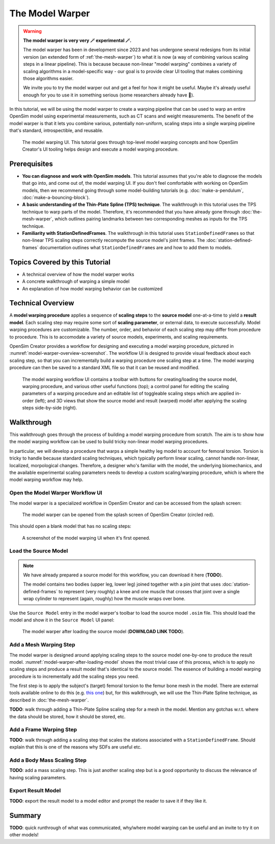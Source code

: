 .. _the-model-warper:

The Model Warper
================

.. warning::

    **The model warper is very very 🪄 experimental 🪄.**

    The model warper has been in development since 2023 and has undergone several
    redesigns from its initial version (an extended form of :ref:`the-mesh-warper`)
    to what it is now (a way of combining various scaling steps in a linear pipeline).
    This is because because non-linear "model warping" combines a variety of scaling
    algorithms in a model-specific way - our goal is to provide clear UI tooling
    that makes combining those algorithms easier.

    We invite you to try the model warper out and get a feel for how it might be
    useful. Maybe it's already useful enough for you to use it in something
    serious (some researchers already have 🎉).

In this tutorial, we will be using the model warper to create a warping pipeline that
can be used to warp an entire OpenSim model using experimental measurements, such as
CT scans and weight measurements. The benefit of the model warper is that it lets you
combine various, potentially non-uniform, scaling steps into a single warping pipeline
that's standard, introspectible, and reusable.

.. _model-warper-ui:
.. figure:: _static/the-model-warper/model-warper.jpg
    :width: 60%

    The model warping UI. This tutorial goes through top-level model warping concepts
    and how OpenSim Creator's UI tooling helps design and execute a model warping
    procedure.


Prerequisites
-------------

* **You can diagnose and work with OpenSim models**. This tutorial assumes that
  you're able to diagnose the models that go into, and come out of, the model
  warping UI. If you don't feel comfortable with working on OpenSim models, then
  we recommend going through some model-building tutorials (e.g. :doc:`make-a-pendulum`,
  :doc:`make-a-bouncing-block`).

* **A basic understanding of the Thin-Plate Spline (TPS) technique**. The walkthrough
  in this tutorial uses the TPS technique to warp parts of the model. Therefore, it's
  recommended that you have already gone through :doc:`the-mesh-warper`, which outlines
  pairing landmarks between two corresponding meshes as inputs for the TPS technique.

* **Familiarity with StationDefinedFrames**. The walkthrough in this tutorial uses 
  ``StationDefinedFrame``\s so that non-linear TPS scaling steps correctly recompute
  the source model's joint frames. The :doc:`station-defined-frames` documentation
  outlines what ``StationDefinedFrame``\s are and how to add them to models.


Topics Covered by this Tutorial
-------------------------------

* A technical overview of how the model warper works
* A concrete walkthrough of warping a simple model
* An explanation of how model warping behavior can be customized


Technical Overview
------------------

A **model warping procedure** applies a sequence of **scaling steps** to the
**source model** one-at-a-time to yield a **result model**. Each scaling
step may require some sort of **scaling parameter**, or external data, to execute
successfully. Model warping procedures are customizable. The number, order, and
behavior of each scaling step may differ from procedure to procedure. This is to
accomodate a variety of source models, experiments, and scaling requirements.

OpenSim Creator provides a workflow for designing and executing a model warping
procedure, pictured in :numref:`model-warper-overview-screenshot`. The workflow
UI is designed to provide visual feedback about each scaling step, so that you
can incrementally build a warping procedure one scaling step at a time. The model
warping procedure can then be saved to a standard XML file so that it can be reused
and modified.

.. _model-warper-overview-screenshot:
.. figure:: _static/the-model-warper/model-warper.jpg
    :width: 60%

    The model warping workflow UI contains a toolbar with buttons for creating/loading
    the source model, warping procedure, and various other useful functions (top); a
    control panel for editing the scaling parameters of a warping procedure and
    an editable list of toggleable scaling steps which are applied in-order (left);
    and 3D views that show the source model and result (warped) model after applying
    the scaling steps side-by-side (right).


Walkthrough
-----------

This walkthrough goes through the process of building a model warping procedure from
scratch. The aim is to show how the model warping workflow can be used to build tricky
non-linear model warping procedures.

In particular, we will develop a procedure that warps a simple healthy leg model to account
for femoral torsion. Torsion is tricky to handle because standard scaling techniques, which
typically perform linear scaling, cannot handle non-linear, localized, morpological
changes. Therefore, a designer who's familiar with the model, the underlying biomechanics,
and the available experimental scaling parameters needs to develop a custom scaling/warping
procedure, which is where the model warping workflow may help.


Open the Model Warper Workflow UI
^^^^^^^^^^^^^^^^^^^^^^^^^^^^^^^^^

The model warper is a specialized workflow in OpenSim Creator and can be accessed from the
splash screen:

.. figure:: _static/the-model-warper/model-warper-open-button-on-splash-screen.jpeg
    :width: 60%

    The model warper can be opened from the splash screen of OpenSim Creator (circled red).

This should open a blank model that has no scaling steps:

.. figure:: _static/the-model-warper/blank-model-warper-ui.jpeg
    :width: 60%

    A screenshot of the model warping UI when it's first opened.


Load the Source Model
^^^^^^^^^^^^^^^^^^^^^

.. note::

  We have already prepared a source model for this workflow, you can download it here (**TODO**).

  The model contains two bodies (upper leg, lower leg) joined together with a pin joint that
  uses :doc:`station-defined-frames` to represent (very roughly) a knee and one muscle that
  crosses that joint over a single wrap cylinder to represent (again, roughly) how the muscle
  wraps over bone.


Use the ``Source Model`` entry in the model warper's toolbar to load the source model ``.osim``
file. This should load the model and show it in the ``Source Model`` UI panel:

.. _model-warper-after-loading-model:
.. figure:: _static/the-model-warper/model-warper-after-loading-source-model.jpeg
    :width: 60%

    The model warper after loading the source model (**DOWNLOAD LINK TODO**).


Add a Mesh Warping Step
^^^^^^^^^^^^^^^^^^^^^^^

The model warper is designed around applying scaling steps to the source model one-by-one
to produce the result model. :numref:`model-warper-after-loading-model` shows the most
trivial case of this process, which is to apply no scaling steps and produce a result
model that's identical to the source model. The essence of building a model warping
procedure is to incrementally add the scaling steps you need.

The first step is to apply the subject's (target) femoral torsion to the femur bone
mesh in the model. There are external tools available online to do this (e.g.
`this one <https://simtk.org/projects/bone_deformity>`_) but, for this walkthrough, we
will use the Thin-Plate Spline technique, as described in :doc:`the-mesh-warper`.

**TODO**: walk through adding a Thin-Plate Spline scaling step for a mesh in the model. Mention any gotchas w.r.t. where the data should be stored, how it should be stored, etc.


Add a Frame Warping Step
^^^^^^^^^^^^^^^^^^^^^^^^

**TODO**: walk through adding a scaling step that scales the stations associated with a ``StationDefinedFrame``. Should explain that this is one of the reasons why SDFs are useful etc.


Add a Body Mass Scaling Step
^^^^^^^^^^^^^^^^^^^^^^^^^^^^

**TODO**: add a mass scaling step. This is just another scaling step but is a good opportunity to discuss the relevance of having scaling parameters.


Export Result Model
^^^^^^^^^^^^^^^^^^^

**TODO**: export the result model to a model editor and prompt the reader to save it if they like it.


Summary
-------

**TODO**: quick runthrough of what was communicated, why/where model warping can be useful
and an invite to try it on other models!
